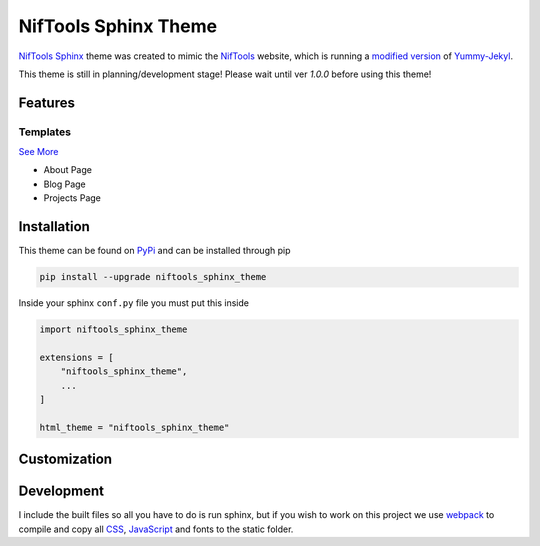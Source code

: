 *********************
NifTools Sphinx Theme
*********************

.. image:: https://img.shields.io/pypi/v/niftools_sphinx_theme.svg
   :target: https://pypi.python.org/pypi/niftools_sphinx_theme
   :alt: PyPi Version
.. image:: https://img.shields.io/travis/com/TagnumElite/niftools_sphinx_theme/develop
   :target: https://travis-ci.com/TagnumElite/niftools_sphinx_theme
   :alt: Build Status
.. image:: https://img.shields.io/pypi/l/niftools_sphinx_theme.svg
   :target: https://pypi.python.org/pypi/niftools_sphinx_theme/
   :alt: License
.. image:: https://img.shields.io/badge/code%20style-black-000000.svg
   :target: https://github.com/psf/black
   :alt: Code Style: Black

NifTools_ Sphinx_ theme was created to mimic the NifTools_ website,
which is running a `modified version <https://github.com/niftools/niftools.github.io>`_ of Yummy-Jekyl_.

This theme is still in planning/development stage!
Please wait until ver `1.0.0` before using this theme!


Features
========


Templates
^^^^^^^^^

`See More <https://www.sphinx-doc.org/en/master/usage/configuration.html#confval-html_additional_pages>`_

- About Page
- Blog Page
- Projects Page

Installation
============

This theme can be found on PyPi_ and can be installed through pip

.. code:: console

    pip install --upgrade niftools_sphinx_theme

Inside your sphinx ``conf.py`` file you must put this inside

.. code:: python

    import niftools_sphinx_theme

    extensions = [
        "niftools_sphinx_theme",
        ...
    ]

    html_theme = "niftools_sphinx_theme"

Customization
=============


Development
===========

I include the built files so all you have to do is run sphinx,
but if you wish to work on this project we use webpack_ to compile
and copy all CSS_, JavaScript_ and fonts to the static folder.


.. _PyPi: https://pypi.python.org/pypi/niftools_sphinx_theme
.. _Sphinx: http://www.sphinx-doc.org
.. _NifTools: https://niftools.org
.. _Yummy-Jekyl: https://github.com/DONGChuan/Yummy-Jekyll/
.. _CSS: https://developer.mozilla.org/en-US/docs/Web/CSS
.. _JavaScript: https://developer.mozilla.org/en-US/docs/Web/JavaScript
.. _webpack: https://webpack.js.org/

